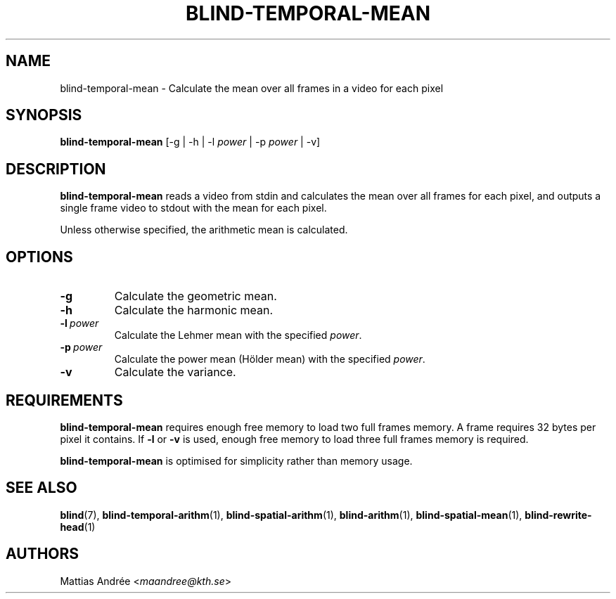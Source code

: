 .TH BLIND-TEMPORAL-MEAN 1 blind
.SH NAME
blind-temporal-mean - Calculate the mean over all frames in a video for each pixel
.SH SYNOPSIS
.B blind-temporal-mean
[-g | -h | -l
.I power
| -p
.I power
| -v]
.SH DESCRIPTION
.B blind-temporal-mean
reads a video from stdin and calculates the mean
over all frames for each pixel, and outputs a
single frame video to stdout with the mean for
each pixel.
.P
Unless otherwise specified, the arithmetic mean
is calculated.
.SH OPTIONS
.TP
.B -g
Calculate the geometric mean.
.TP
.B -h
Calculate the harmonic mean.
.TP
.BR -l \ \fIpower\fP
Calculate the Lehmer mean with the specified
.IR power .
.TP
.BR -p \ \fIpower\fP
Calculate the power mean (Hölder mean) with
the specified
.IR power .
.TP
.B -v
Calculate the variance.
.SH REQUIREMENTS
.B blind-temporal-mean
requires enough free memory to load two full frames memory.
A frame requires 32 bytes per pixel it contains. If
.B -l
or
.B -v
is used, enough free memory to load three full frames
memory is required.
.P
.B blind-temporal-mean
is optimised for simplicity rather than memory usage.
.SH SEE ALSO
.BR blind (7),
.BR blind-temporal-arithm (1),
.BR blind-spatial-arithm (1),
.BR blind-arithm (1),
.BR blind-spatial-mean (1),
.BR blind-rewrite-head (1)
.SH AUTHORS
Mattias Andrée
.RI < maandree@kth.se >
